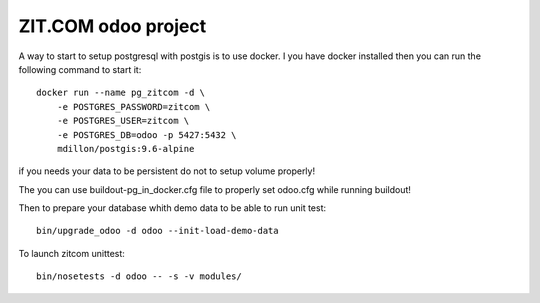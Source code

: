 ZIT.COM odoo project
====================

.. image:: https://api.travis-ci.org/zitcomfr/odoo.svg?branch=master
    :target: https://travis-ci.org/zitcomfr/odoo
    :alt: Travis state


A way to start to setup postgresql with postgis is to use docker. I you have
docker installed then you can run the following command to start it::

    docker run --name pg_zitcom -d \
        -e POSTGRES_PASSWORD=zitcom \
        -e POSTGRES_USER=zitcom \
        -e POSTGRES_DB=odoo -p 5427:5432 \
        mdillon/postgis:9.6-alpine

if you needs your data to be persistent do not to setup volume properly!

The you can use buildout-pg_in_docker.cfg file to properly set odoo.cfg while
running buildout!

Then to prepare your database whith demo data to be able to run unit test::

    bin/upgrade_odoo -d odoo --init-load-demo-data

To launch zitcom unittest::

    bin/nosetests -d odoo -- -s -v modules/
